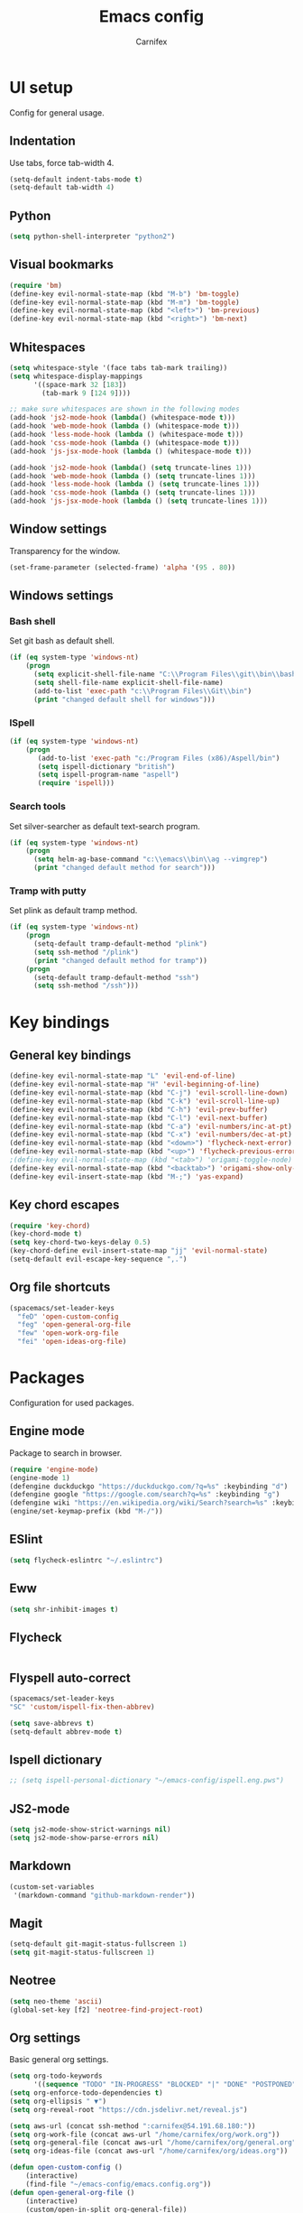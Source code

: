 #+TITLE: Emacs config
#+AUTHOR: Carnifex
#+REVEAL_ROOT: http://cdn.jsdelivr.net/reveal.js/3.0.0/

* UI setup
 Config for general usage.
** Indentation
   Use tabs, force tab-width 4.
   #+BEGIN_SRC emacs-lisp
   (setq-default indent-tabs-mode t)
   (setq-default tab-width 4)
   #+END_SRC
** Python
   #+BEGIN_SRC emacs-lisp
   (setq python-shell-interpreter "python2")
   #+END_SRC
** Visual bookmarks
   #+BEGIN_SRC emacs-lisp
   (require 'bm)
   (define-key evil-normal-state-map (kbd "M-b") 'bm-toggle)
   (define-key evil-normal-state-map (kbd "M-m") 'bm-toggle)
   (define-key evil-normal-state-map (kbd "<left>") 'bm-previous)
   (define-key evil-normal-state-map (kbd "<right>") 'bm-next)
   #+END_SRC
** Whitespaces
   #+BEGIN_SRC emacs-lisp
   (setq whitespace-style '(face tabs tab-mark trailing))
   (setq whitespace-display-mappings
		 '((space-mark 32 [183])
		   (tab-mark 9 [124 9])))

   ;; make sure whitespaces are shown in the following modes
   (add-hook 'js2-mode-hook (lambda() (whitespace-mode t)))
   (add-hook 'web-mode-hook (lambda () (whitespace-mode t)))
   (add-hook 'less-mode-hook (lambda () (whitespace-mode t)))
   (add-hook 'css-mode-hook (lambda () (whitespace-mode t)))
   (add-hook 'js-jsx-mode-hook (lambda () (whitespace-mode t)))

   (add-hook 'js2-mode-hook (lambda() (setq truncate-lines 1)))
   (add-hook 'web-mode-hook (lambda () (setq truncate-lines 1)))
   (add-hook 'less-mode-hook (lambda () (setq truncate-lines 1)))
   (add-hook 'css-mode-hook (lambda () (setq truncate-lines 1)))
   (add-hook 'js-jsx-mode-hook (lambda () (setq truncate-lines 1)))
   #+END_SRC
** Window settings
   Transparency for the window.
   #+BEGIN_SRC emacs-lisp
   (set-frame-parameter (selected-frame) 'alpha '(95 . 80))
   #+END_SRC
** Windows settings
*** Bash shell
	Set git bash as default shell.
	#+BEGIN_SRC emacs-lisp
	(if (eq system-type 'windows-nt)
	    (progn
		  (setq explicit-shell-file-name "C:\\Program Files\\git\\bin\\bash.exe")
		  (setq shell-file-name explicit-shell-file-name)
	      (add-to-list 'exec-path "c:\\Program Files\\Git\\bin")
		  (print "changed default shell for windows")))
	#+END_SRC
*** ISpell
	#+BEGIN_SRC emacs-lisp
	(if (eq system-type 'windows-nt)
	    (progn
           (add-to-list 'exec-path "c:/Program Files (x86)/Aspell/bin")
		   (setq ispell-dictionary "british")
		   (setq ispell-program-name "aspell")
		   (require 'ispell)))
	#+END_SRC
*** Search tools
	Set silver-searcher as default text-search program.
	#+BEGIN_SRC emacs-lisp
	(if (eq system-type 'windows-nt)
	    (progn
	      (setq helm-ag-base-command "c:\\emacs\\bin\\ag --vimgrep")
		  (print "changed default method for search")))
	#+END_SRC
*** Tramp with putty
	Set plink as default tramp method.
	#+BEGIN_SRC emacs-lisp
	(if (eq system-type 'windows-nt)
	    (progn
	      (setq-default tramp-default-method "plink")
		  (setq ssh-method "/plink")
		  (print "changed default method for tramp"))
		(progn
		  (setq-default tramp-default-method "ssh")
		  (setq ssh-method "/ssh")))
	#+END_SRC
* Key bindings
** General key bindings
  #+BEGIN_SRC emacs-lisp
  (define-key evil-normal-state-map "L" 'evil-end-of-line)
  (define-key evil-normal-state-map "H" 'evil-beginning-of-line)
  (define-key evil-normal-state-map (kbd "C-j") 'evil-scroll-line-down)
  (define-key evil-normal-state-map (kbd "C-k") 'evil-scroll-line-up)
  (define-key evil-normal-state-map (kbd "C-h") 'evil-prev-buffer)
  (define-key evil-normal-state-map (kbd "C-l") 'evil-next-buffer)
  (define-key evil-normal-state-map (kbd "C-a") 'evil-numbers/inc-at-pt)
  (define-key evil-normal-state-map (kbd "C-x") 'evil-numbers/dec-at-pt)
  (define-key evil-normal-state-map (kbd "<down>") 'flycheck-next-error)
  (define-key evil-normal-state-map (kbd "<up>") 'flycheck-previous-error)
  ;(define-key evil-normal-state-map (kbd "<tab>") 'origami-toggle-node)
  (define-key evil-normal-state-map (kbd "<backtab>") 'origami-show-only-node)
  (define-key evil-insert-state-map (kbd "M-;") 'yas-expand)
  #+END_SRC
** Key chord escapes
  #+BEGIN_SRC emacs-lisp
  (require 'key-chord)
  (key-chord-mode t)
  (setq key-chord-two-keys-delay 0.5)
  (key-chord-define evil-insert-state-map "jj" 'evil-normal-state)
  (setq-default evil-escape-key-sequence ",.")
  #+END_SRC
** Org file shortcuts
  #+BEGIN_SRC emacs-lisp
  (spacemacs/set-leader-keys
	"feD" 'open-custom-config
	"feg" 'open-general-org-file
	"few" 'open-work-org-file
	"fei" 'open-ideas-org-file)
  #+END_SRC
* Packages
  Configuration for used packages.
** Engine mode
   Package to search in browser.
   #+BEGIN_SRC emacs-lisp
   (require 'engine-mode)
   (engine-mode 1)
   (defengine duckduckgo "https://duckduckgo.com/?q=%s" :keybinding "d")
   (defengine google "https://google.com/search?q=%s" :keybinding "g")
   (defengine wiki "https://en.wikipedia.org/wiki/Search?search=%s" :keybinding "w")
   (engine/set-keymap-prefix (kbd "M-/"))
   #+END_SRC
** ESlint
   #+BEGIN_SRC emacs-lisp
	 (setq flycheck-eslintrc "~/.eslintrc")
   #+END_SRC
** Eww
   #+BEGIN_SRC emacs-lisp
   (setq shr-inhibit-images t)
   #+END_SRC
** Flycheck
   #+BEGIN_SRC emacs-lisp
   #+END_SRC
** Flyspell auto-correct
   #+BEGIN_SRC emacs-lisp
   (spacemacs/set-leader-keys
   "SC" 'custom/ispell-fix-then-abbrev)

   (setq save-abbrevs t)
   (setq-default abbrev-mode t)
   #+END_SRC
** Ispell dictionary
   #+BEGIN_SRC emacs-lisp
   ;; (setq ispell-personal-dictionary "~/emacs-config/ispell.eng.pws")
   #+END_SRC
** JS2-mode
   #+BEGIN_SRC emacs-lisp
	 (setq js2-mode-show-strict-warnings nil)
	 (setq js2-mode-show-parse-errors nil)
   #+END_SRC
** Markdown
   #+BEGIN_SRC emacs-lisp
  (custom-set-variables
   '(markdown-command "github-markdown-render"))
   #+END_SRC
** Magit
   #+BEGIN_SRC emacs-lisp
   (setq-default git-magit-status-fullscreen 1)
   (setq git-magit-status-fullscreen 1)
   #+END_SRC
** Neotree
   #+BEGIN_SRC emacs-lisp
   (setq neo-theme 'ascii)
   (global-set-key [f2] 'neotree-find-project-root)
   #+END_SRC
** Org settings
   Basic general org settings.
   #+BEGIN_SRC emacs-lisp
   (setq org-todo-keywords
         '((sequence "TODO" "IN-PROGRESS" "BLOCKED" "|" "DONE" "POSTPONED" "CANCELLED")))
   (setq org-enforce-todo-dependencies t)
   (setq org-ellipsis " ▼")
   (setq org-reveal-root "https://cdn.jsdelivr.net/reveal.js")

   (setq aws-url (concat ssh-method ":carnifex@54.191.68.180:"))
   (setq org-work-file (concat aws-url "/home/carnifex/org/work.org"))
   (setq org-general-file (concat aws-url "/home/carnifex/org/general.org"))
   (setq org-ideas-file (concat aws-url "/home/carnifex/org/ideas.org"))
 
   (defun open-custom-config ()
 	   (interactive)
 	   (find-file "~/emacs-config/emacs.config.org"))
   (defun open-general-org-file ()
 	   (interactive)
 	   (custom/open-in-split org-general-file))
   (defun open-work-org-file ()
 	   (interactive)
 	   (custom/open-in-split org-work-file))
   (defun open-ideas-org-file ()
 	   (interactive)
 	   (custom/open-in-split org-ideas-file))
   (setq org-capture-templates
 		 '(("t" "todo" entry (file+datetree org-general-file)
 		    "* TODO %?\n  :PROPERTIES:\n  Added: %<%H:%M>\n  :END:")
 		   ("w" "work todo" entry (file+datetree org-work-file)
 		    "* TODO %?\n  :PROPERTIES:\n  :Added: %<%H:%M>\n  :END:\n%^{Effort}p")
 		   ("b" "bug" entry (file+datetree org-work-file)
 		    "* TODO %? :bug:\n  :PROPERTIES:\n  :Added: %<%H:%M>\n  :END:\n%^{Effort}p")
 		   ("l" "linked work todo" entry (file+datetree org-work-file)
 		    "* TODO %?\n  :PROPERTIES:\n  :Added: %<%H:%M>\n  :Link: %a\n  :END:\n%^{Effort}p")
 		   ("i" "idea" entry (file+headline org-ideas-file)
 		    "* TODO %?\n  :PROPERTIES:\n  :Added: %<%H:%M>\n  :END:\n")))
		   
   ;; (setq org-agenda-files
   ;;  (list org-work-file org-general-file))
   #+END_SRC
** Prettify symbols
   Replace keywords with symbols
   #+BEGIN_SRC emacs-lisp

   (defun register-prettify ()
 	  (progn
 		(push '("function" . ?ƒ) prettify-symbols-alist)
 		(push '("this" . ?@) prettify-symbols-alist)
 		(push '("null" . ?∅) prettify-symbols-alist)
 		(push '("undefined" . ?∄) prettify-symbols-alist)
 		(push '("return" . ?⇐) prettify-symbols-alist)
 		(push '("=>" . ?⇒) prettify-symbols-alist)
 		(push '("prototype" . ?Ω) prettify-symbols-alist)))
	 ;; (remove-duplicates prettify-symbols-alist :test 'string=)))
 
   (add-hook 'js2-mode-hook 'register-prettify)
   (add-hook 'react-mode-hook 'register-prettify)

   (global-prettify-symbols-mode 1)
   #+END_SRC
** Rainbow mode
   #+BEGIN_SRC emacs-lisp
   (add-hook 'css-mode-hook (lambda () (rainbow-mode t)))
   (add-hook 'less-mode-hook (lambda () (rainbow-mode t)))
   (add-hook 'scss-mode-hook (lambda () (rainbow-mode t)))
   (add-hook 'sass-mode-hook (lambda () (rainbow-mode t)))
   #+END_SRC
** Undo tree
   #+BEGIN_SRC emacs-lisp
   (setq undo-tree-history-directory-alist '(("." . "~/.emacs.d/.undo")))
   (setq undo-tree-auto-save-history t)
   #+END_SRC
* Functions
** Fix spelling errors
   #+BEGIN_SRC emacs-lisp
   (defun custom/ispell-fix-then-abbrev (p)
	"Fix mispelled word with ispell-word, then create an abbrevation for that."
	(interactive "P")
	(let ((bef (downcase (or (thing-at-point 'word) ""))) aft)
	  (call-interactively 'ispell-word)
	  (setq aft (downcase (or (thing-at-point 'word) "")))
	  (unless (string= aft bef)
		(message "\"%s\" now expands to \"%s\" %sally"
				 bef aft (if p "loc" "glob")
				 (define-abbrev
				   (if p local-abbrev-table global-abbrev-table)
				   bef aft)))))
   #+END_SRC
** Open in new or existing window
   #+BEGIN_SRC emacs-lisp
  (defun custom/open-in-split (file)
   	"get window count, if it's only one, open new window to the right, load file"
 	(interactive)
 	(if (= (length (window-list)) 1)
 	  (progn
 		(split-window-right-and-focus)
 		(find-file file))
 	  (progn 
	    (other-window 1)
        (find-file file))))
   #+END_SRC
